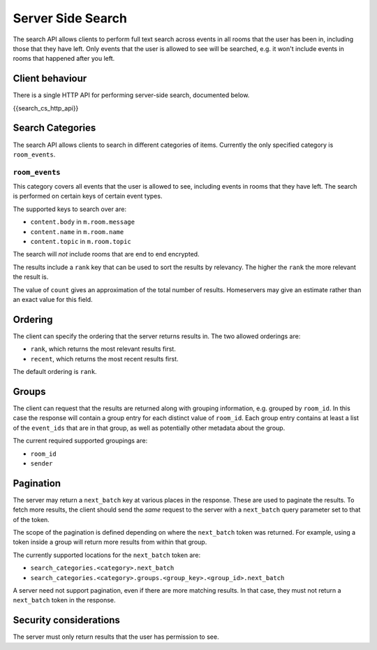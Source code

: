 .. Copyright 2016 OpenMarket Ltd
..
.. Licensed under the Apache License, Version 2.0 (the "License");
.. you may not use this file except in compliance with the License.
.. You may obtain a copy of the License at
..
..     http://www.apache.org/licenses/LICENSE-2.0
..
.. Unless required by applicable law or agreed to in writing, software
.. distributed under the License is distributed on an "AS IS" BASIS,
.. WITHOUT WARRANTIES OR CONDITIONS OF ANY KIND, either express or implied.
.. See the License for the specific language governing permissions and
.. limitations under the License.

Server Side Search
~~~~~~~~~~~~~~~~~~

.. _module:search:

The search API allows clients to perform full text search across events in all
rooms that the user has been in, including those that they have left. Only
events that the user is allowed to see will be searched, e.g. it won't include
events in rooms that happened after you left.

Client behaviour
++++++++++++++++
There is a single HTTP API for performing server-side search, documented below.

{{search_cs_http_api}}

Search Categories
+++++++++++++++++

The search API allows clients to search in different categories of items.
Currently the only specified category is ``room_events``.

``room_events``
^^^^^^^^^^^^^^^

This category covers all events that the user is allowed to see, including
events in rooms that they have left. The search is performed on certain keys of
certain event types.

The supported keys to search over are:

- ``content.body`` in ``m.room.message``
- ``content.name`` in ``m.room.name``
- ``content.topic`` in ``m.room.topic``

The search will *not* include rooms that are end to end encrypted.

The results include a ``rank`` key that can be used to sort the results by
relevancy. The higher the ``rank`` the more relevant the result is.

The value of ``count`` gives an approximation of the total number of
results. Homeservers may give an estimate rather than an exact value for this
field.

Ordering
++++++++

The client can specify the ordering that the server returns results in. The two
allowed orderings are:

- ``rank``, which returns the most relevant results first.
- ``recent``, which returns the most recent results first.

The default ordering is ``rank``.

Groups
++++++

The client can request that the results are returned along with grouping
information, e.g. grouped by ``room_id``. In this case the response will
contain a group entry for each distinct value of ``room_id``. Each group entry
contains at least a list of the ``event_ids`` that are in that group, as well
as potentially other metadata about the group.

The current required supported groupings are:

- ``room_id``
- ``sender``


Pagination
++++++++++

The server may return a ``next_batch`` key at various places in the response.
These are used to paginate the results. To fetch more results, the client
should send the *same* request to the server with a ``next_batch`` query
parameter set to that of the token.

The scope of the pagination is defined depending on where the ``next_batch``
token was returned. For example, using a token inside a group will return more
results from within that group.

The currently supported locations for the ``next_batch`` token are:

- ``search_categories.<category>.next_batch``
- ``search_categories.<category>.groups.<group_key>.<group_id>.next_batch``

A server need not support pagination, even if there are more matching results.
In that case, they must not return a ``next_batch`` token in the response.


Security considerations
+++++++++++++++++++++++
The server must only return results that the user has permission to see.

